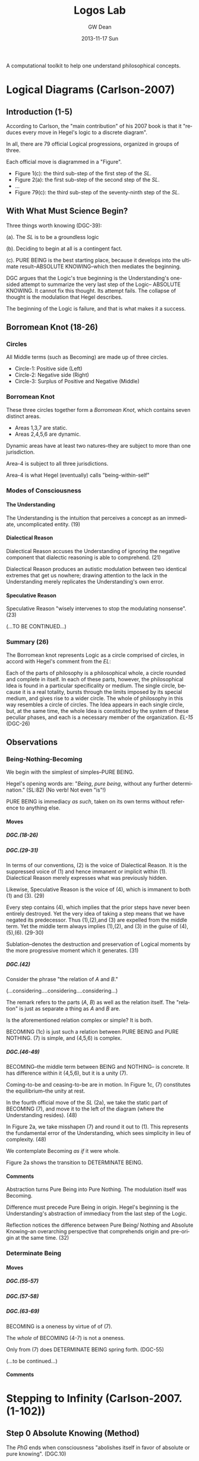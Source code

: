#+TITLE:     Logos Lab
#+AUTHOR:    GW Dean
#+EMAIL:     gwdean@gmail.com
#+DATE:      2013-11-17 Sun
#+DESCRIPTION: 
#+KEYWORDS: 
#+LANGUAGE:  en
#+OPTIONS:   H:5 num:t toc:t \n:nil @:t ::t |:t ^:t -:t f:t *:t <:t
#+OPTIONS:   TeX:t LaTeX:nil skip:nil d:nil todo:t pri:nil tags:not-in-toc
#+INFOJS_OPT: view:nil toc:nil ltoc:t mouse:underline buttons:0 path:http://orgmode.org/org-info.js
#+EXPORT_SELECT_TAGS: export
#+EXPORT_EXCLUDE_TAGS: noexport
#+LINK_UP:   
#+LINK_HOME: 

A computational toolkit to help one understand philosophical concepts.
* Logical Diagrams (Carlson-2007)
** Introduction (1-5)
According to Carlson, the "main contribution" of his 2007 book is
that it "reduces every move in Hegel's logic to a discrete diagram".

In all, there are 79 official Logical progressions, organized
in groups of three.

Each official move is diagrammed in a "Figure". 

- Figure 1(c): the third sub-step of the first step of the /SL/. 
- Figure 2(a): the first sub-step of the second step of the /SL/.
- ...
- Figure 79(c): the third sub-step of the seventy-ninth step of the /SL/.

** With What Must Science Begin?
Three things worth knowing (DGC-39):

(a). The /SL/ is to be a groundless logic

(b). Deciding to begin at all is a contingent fact.

(c). PURE BEING is the best starting place, because it develops  
into the ultimate result--ABSOLUTE KNOWING--which then mediates
the beginning.

DGC argues that the Logic's true beginning is the Understanding's
one-sided attempt to summarize the very last step of the Logic--
ABSOLUTE KNOWING. It cannot fix this thought. Its attempt fails.
The collapse of thought is the modulation that Hegel describes.

The beginning of the Logic is failure, and that is what makes
it a success.
** Borromean Knot (18-26) 
*** Circles
All Middle terms (such as Becoming) are made up of three circles.

- Circle-1: Positive side (Left)
- Circle-2: Negative side (Right)
- Circle-3: Surplus of Positive and Negative (Middle)
*** Borromean Knot
These three circles together form a /Borromean Knot/, which 
contains seven distinct areas.

- Areas 1,3,7 are static.
- Areas 2,4,5,6 are dynamic.

Dynamic areas have at least two natures--they are subject to
more than one jurisdiction.

Area-4 is subject to all three jurisdictions.

Area-4 is what Hegel (eventually) calls "being-within-self"   
*** Modes of Consciousness
**** The Understanding
The Understanding is the intuition that perceives a concept
as an immediate, uncomplicated entity. (19)
**** Dialectical Reason
Dialectical Reason accuses the Understanding of ignoring
the negative component that dialectic reasoning is able
to comprehend. (21)

Dialectical Reason produces an autistic modulation
between two identical extremes that get us nowhere; drawing
attention to the lack in the Understanding merely replicates
the Understanding's own error.
**** Speculative Reason
Speculative Reason "wisely intervenes to stop the 
modulating nonsense". (23)

(...TO BE CONTINUED...)

*** Summary (26)
The Borromean knot represents Logic as a circle comprised of circles,
in accord with Hegel's comment from the /EL/:

Each of the parts of philosophy is a philosophical whole, a circle rounded and
complete in itself. In each of these parts, however, the philosophical Idea is
found in a particular specificality or medium. The single circle, because it is
a real totality, bursts through the limits imposed by its special medium, and
gives rise to a wider circle. The whole of philosophy in this way resembles a
circle of circles. The Idea appears in each single circle, but, at the same time,
the whole Idea is constituted by the system of these peculiar phases, and each
is a necessary member of the organization. /EL-15/ (DGC-26)

** Observations
*** Being-Nothing-Becoming
We begin with the simplest of simples--PURE BEING.

Hegel's opening words are: "/Being/, /pure being/, without 
any further determination." (SL:82) (No verb! Not even "is"!)

PURE BEING is immediacy /as such/, taken on its own terms
without reference to anything else.
**** Moves
***** DGC.(18-26)
***** DGC.(29-31)
In terms of our conventions, (2) is the voice of
Dialectical Reason. It is the suppressed voice of (1)
and hence immanent or implicit within (1). Dialectical
Reason merely expresses what was previously hidden.

Likewise, Speculative Reason is the voice of (4),
which is immanent to both (1) and (3). (29)

Every step contains (4), which implies that the prior
steps have never been entirely destroyed. Yet the very
idea of taking a step means that we have negated its
predecessor. Thus (1),(2),and (3) are expelled from
the middle term. Yet the middle term always implies
(1),(2), and (3) in the guise of (4),(5),(6). (29-30)

Sublation--denotes the destruction and preservation
of Logical moments by the more progressive moment
which it generates. (31)
***** DGC.(42)
Consider the phrase "the relation of /A/ and /B/."

(...considering....considering....considering...)

The remark refers to the parts (/A/, /B/) as well
as the relation itself. The "relation" is just as
separate a thing as /A/ and /B/ are.

Is the aforementioned relation complex or simple?
It is both.

BECOMING (1c) is just such a relation between 
PURE BEING and PURE NOTHING. (7) is simple, and
(4,5,6) is complex.

***** DGC.(46-49)
BECOMING--the middle term between BEING and NOTHING--
is concrete. It has difference within it (4,5,6),
but it is a unity (7).

Coming-to-be and ceasing-to-be are in motion. In
Figure 1c, (7) constitutes the equilibrium--the
unity at rest.

In the fourth official move of the /SL/ (2a), we take
the static part of BECOMING (7), and move it to
the left of the diagram (where the Understanding
resides). (48)

In Figure 2a, we take misshapen (7) and round it out
to (1). This represents the fundamental error of the
Understanding, which sees simplicity in lieu of
complexity. (48)

We contemplate Becoming /as if/ it were whole.

Figure 2a shows the transition to DETERMINATE BEING.
**** Comments
Abstraction turns Pure Being into Pure Nothing. The
modulation itself was Becoming.

Difference must precede Pure Being in origin. Hegel's
beginning is the Understanding's abstraction of 
immediacy from the last step of the Logic.

Reflection notices the difference between Pure Being/
Nothing and Absolute Knowing--an overarching perspective
that comprehends origin and pre-origin at the same time. (32)

*** Determinate Being
**** Moves
***** DGC.(55-57)
***** DGC.(57-58)
***** DGC.(63-69)
BECOMING is a oneness by virtue of of (7).

The /whole/ of BECOMING (4-7) is not a oneness.

Only from (7) does DETERMINATE BEING spring forth. (DGC-55)

(...to be continued...)
**** Comments
* Stepping to Infinity (Carlson-2007.(1-102))
** Step 0 Absolute Knowing (Method)
The /PhG/ ends when consciousness "abolishes itself
in favor of absolute or pure knowing". (DGC.10)

Absolute knowing is the /truth/ of every mode of
consciousness because, as the course of the /PhG/
showed, it is only in absolute knowing that the
separation of the /object/ from the /certainty of itself/
is completely eliminated: truth is now equated
with certainty and this certainty with truth. (49) (DGC.10)

The /SL/ takes up where the /PhG/ left off--with a 
purer immediacy than consciousness comprehends. (DGC.10)
*** Immediacy (595)
*** Mediation (598)
*** Absolute Knowing (Method) (599)
** Step 1 Becoming 
*** Pure Being (11)
PURE BEING is no /unity/ of distinguishable parts. It is
IMMEDIACY before there /are/ any parts to break it up. (DGC.10)

In the pure light of BEING, NOTHING can be distinguished. (DGC.11)

Pure light and pure darkness are two voids which are the
same thing. Something can be distinguished only in 
determinate light or darkness...[F]or this reason, it
is only darkened light and illuminated darkness which
have within themselves the moment of difference and are,
therefore, /determinate being/. (SL.93)

PURE BEING will require the darkness of PURE NOTHING
before it can be thought at all. (DGC.11)

PURE BEING is /indeterminacy as such/. (DGC.11) 

In PURE BEING we think nothing. This is what we would
perceive in a world of pure nothing. Hence, we might
as well say that PURE BEING is PURE NOTHING. They are 
/identical/. (DGC.11)

"Being, the indeterminate immediate, is in fact /nothing/. (SL.82)

If PURE BEING and NOTHING are the same, where does their
/difference/ come from? (DGC.11)

The origin of difference precedes PURE BEING. This is discussed
in the introductory essay to the /SL/ entitled "With What Must
Science Begin?" (DGC.11)

PURE BEING precludes an other that thinks. This means /you/,
among other things. (DGC.13)

If PURE BEING were really here before us (and not just in
our thoughts) we would be obliterated--sucked into a very
black hole. (DGC.13)

The fact that we are thinking at all is proof that PURE BEING
is not before us. Rather it is apparent that PURE BEING
/has already/ passed away. (DGC.13)

"For us", PURE BEING can be thought--here we are doing it! But
"for itself", PURE BEING will not suffer us to contemplate it. (DGC.13)

In the presence of PURE BEING, there can be no determinate
thing that thinks. (DGC.13)

*** Pure Nothing (14)
*** Becoming (15)
From the beginning, Hegel's logic is a play between (a) /stasis/,
(b) /movement/, and, in addition, (c) the unity of stasis and
movement.

Becoming is the first name of that unity.

Becoming represents /movement/. Movement can be perceived
only because it has as background the static, passive
non-movement of Pure Being and Nothing.

Becoming has a dual nature. It arises as the relation
between Being/Nothing and Absolute Knowing. As a relation,
it is /composed/ of simpler parts. It is a complex entity.
In its complexity, Becoming moves. But when we think of
Becoming as such, we freeze it, so that it does not move.
** Step 2 Something
*** Determinate Being (Quality) (48)
*** Quality and Negation (58)
*** Something (63)
** Step 3 Determination of the In-Itself
*** Something/Other (70)
*** Being-for-other/Being-in-itself (73)
*** Determination of the In-itself (78)
** Step 4 Limit (Determinateness as Such)
*** Constitution (79)
*** Constitution v. Determination (82)
*** Limit (Determinateness as Such) (83)
** Step 5 The Ought
*** Finitude (87)
*** Limitation (87)
*** The Ought (88)
** Step 6 Infinity
*** Enriched Finite (92)
*** Another Finite (92)
*** Infinity (93)
** Step 7 True Infinity
*** Spurious Infinity (94)
*** Spurious Infinity and Its Other (94)
*** True Infinity (97)
The Spurious Infinite and its finite beyond modulate
back and forth. The name of this movement is the
True Infinite.

True Infinity resembles, but is more advanced than,
Becoming.

The True Infinite is that which becomes something else
while remaining what it is. (97)

Hegel calls the True Infinite the "fundamental concept
of philosophy".

The contribution of the True Infinite is that it
encompasses both the Finite and its beyond.

In True Infinity, Limit (between the Finites) and 
Limitation (the Other of the Spurious Infinite)
are sublated.

Kant's doctrine of the thing-in-itself depends on
the self-identity of the phenomenal thing. Better
to let the Finite do what it does best--cease-to-be. (99)

The very act of ceasing /is/ True Infinity. (99)

True Infinity, "contradiction as displayed in the
sphere of being", is a higher reality than Determinate
Being. It has acquired a more concrete content and
therefore better deserves the name "reality".

A better word for True Infinity may be /ideality/. (100)

(...TO BE CONTINUED...)

** Transitions
- BECOMING to DETERMINATE BEING. (Figure 2a.48)
* Absolute Idea (Carlson-2007.(593-603))
* 79 Steps of the Logic 
** Quality (1-10)
*** Becoming (15)
*** Something (63)
*** Determination of the In-Itself (78)
*** Limit (Determinateness as such) (83)
*** The Ought (88)
*** Infinity (93)
*** True Infinity (97)
*** The One (110)
*** Repulsion (120)
*** Quantity (132)
Quantity is the thinnest of entities. All its
content is expelled; it is a mere ghost of Being. (132)
** Quantity (11-17)
*** Enriched Quantity (144)
*** Quantum (155)
*** Number (159)
*** The Quality of Quantum (168)
*** Qualitative Something (170)
*** Infinitely Great and Infinitely Small (179)
*** Ratio of Powers (189)
** Measure (18-23)
*** Specifying Measure (208)
*** Ratio of Measures (210)
*** Elective Affinity (227)
*** Nodal Line (231)
*** Infinite For Itself (236)
*** Essence (246)
** Reflection (24-33)
*** Reflection (262)
*** Determining Reflection (275)
*** Opposition (289)
*** Contradiction (297)
*** Ground (300)
*** Form (Ground Relation) (311)
*** Content (Inwardization of Outward Form) (316) 
*** Determinate Ground (318)
*** Complete Ground (326)
*** Fact (332)
** Appearance (34-42)
*** The Totality of Existence (348)
*** Reciprocal Action of Things (352)
*** Constitution of the Thing out of its Matters (355)
*** Appearance (358)
*** The Law of Law and Appearance (364)
*** Essential Relation (372)
*** Conditioned Relation (378)
*** Self-Externalization of Force (Expression) (385)
*** Actuality (388)
** Actuality (43-52)
*** Attribute (397)
*** Mode (399)
*** Contingency (405)
*** Real Necessity (Totality of Conditions) (408)
*** Substance (412)
*** Power (Substantiality) (417)
*** Original Substance (419)
*** Internalized Causality (423)
*** Reciprocal Action (Absolute Substance) (426)
*** The Notion (428)
** Subjectivity (53-62)
*** Individual Notion (455)
*** Negative Judgment (469)
*** Infinite Judgment (472)
*** Judgment of a Reflection (476)
*** Universal Judgment (480)
*** Disjunctive Judgment (486)
*** Apodeictic Judgment (Syllogism) (492)
*** IUP_E (UUU_E) (502)
*** Syllogism of Analogy (508)
*** Disjunctive Syllogism (IUP_N) (Objectivity) (517)
** Objectivity (63-70)
*** Nature of Mechanical Objects (528)
*** Rest (531)
*** Oneness of the Object (535)
*** Free Mechanism (537)
*** Chemism (540)
*** Abstract Neutrality (543)
*** Neutrality and Tension (End) (545)
*** Realized End (Idea) (554)
** The Idea (71-79)
*** Organism (565)
*** Reproduction (567)
*** Assimilation of the Object (569)
*** Cognition (570)
*** The True (578)
*** Scientific Laws (583)
*** Theorem (588)
*** Absolute Idea (591)
*** Absolute Knowing (Method) (599)
* Appendix 1: Science of Logic Outline
** Objective Logic
*** Doctrine of Being
**** Quality
**** Quantity
**** Measure
*** Doctrine of Essence
**** Reflection
**** Appearance
**** Actuality
** Subjective Logic
*** Doctrine of Concept
**** Subjectivity
**** Objectivity
**** The Idea
* Appendix 2: Encyclopedia Logic Outline
** Introduction (1-18)
** Preliminary Conception (19-83)
*** First position of thought towards objectivity: Metaphysics (26-36)
*** Second position of thought towards objectivity (37-60)
**** Empiricism (37)
**** Critical Philosophy (40)
*** Third position of thought towards objectvity: Immediate knowing (61-78)
*** More detailed conception of the division of the Logic (79-83)
** The Doctrine of Being (84-111)
*** Quality
**** Being (86)
**** Existence (89)
**** Being-for-itself (96)
*** Quantity (99)
**** Pure quantity (99)
**** Quantum (101)
**** Degree (103)
*** Measure (107)
** The Doctrine of Essence (112-159)
*** The essence as ground of concrete existence (115)
**** The pure determinations of reflection (115)
***** Identity (115)
***** Difference (116)
***** Ground (121)
**** Concrete existence (123)
**** The thing (125)
*** Appearance (131)
**** The world of appearance (132)
**** Content and form (133)
**** The relationship (135)
*** Actuality (142)
**** The relationship of substantiality (150)
**** The relationship of causality (153)
**** Reciprocity (155)
** The Doctrine of the Concept (160-244)
*** The subjective concept (163)
**** The concept as such (163)
**** The judgment (166)
***** Qualitative judgment (172)
***** The judgment of reflection (174)
***** Judgment of necessity (177)
***** The judgment of the concept (178)
**** The syllogism (181)
***** Qualitative syllogism (183)
***** Syllogism of reflection (190)
***** Syllogism of necessity (191)
*** The object (194)
*** The idea (213)
**** Life (216)
**** Knowing (223)
***** Knowing (226)
***** Willing (233)
**** The absolute idea (236)
* References
